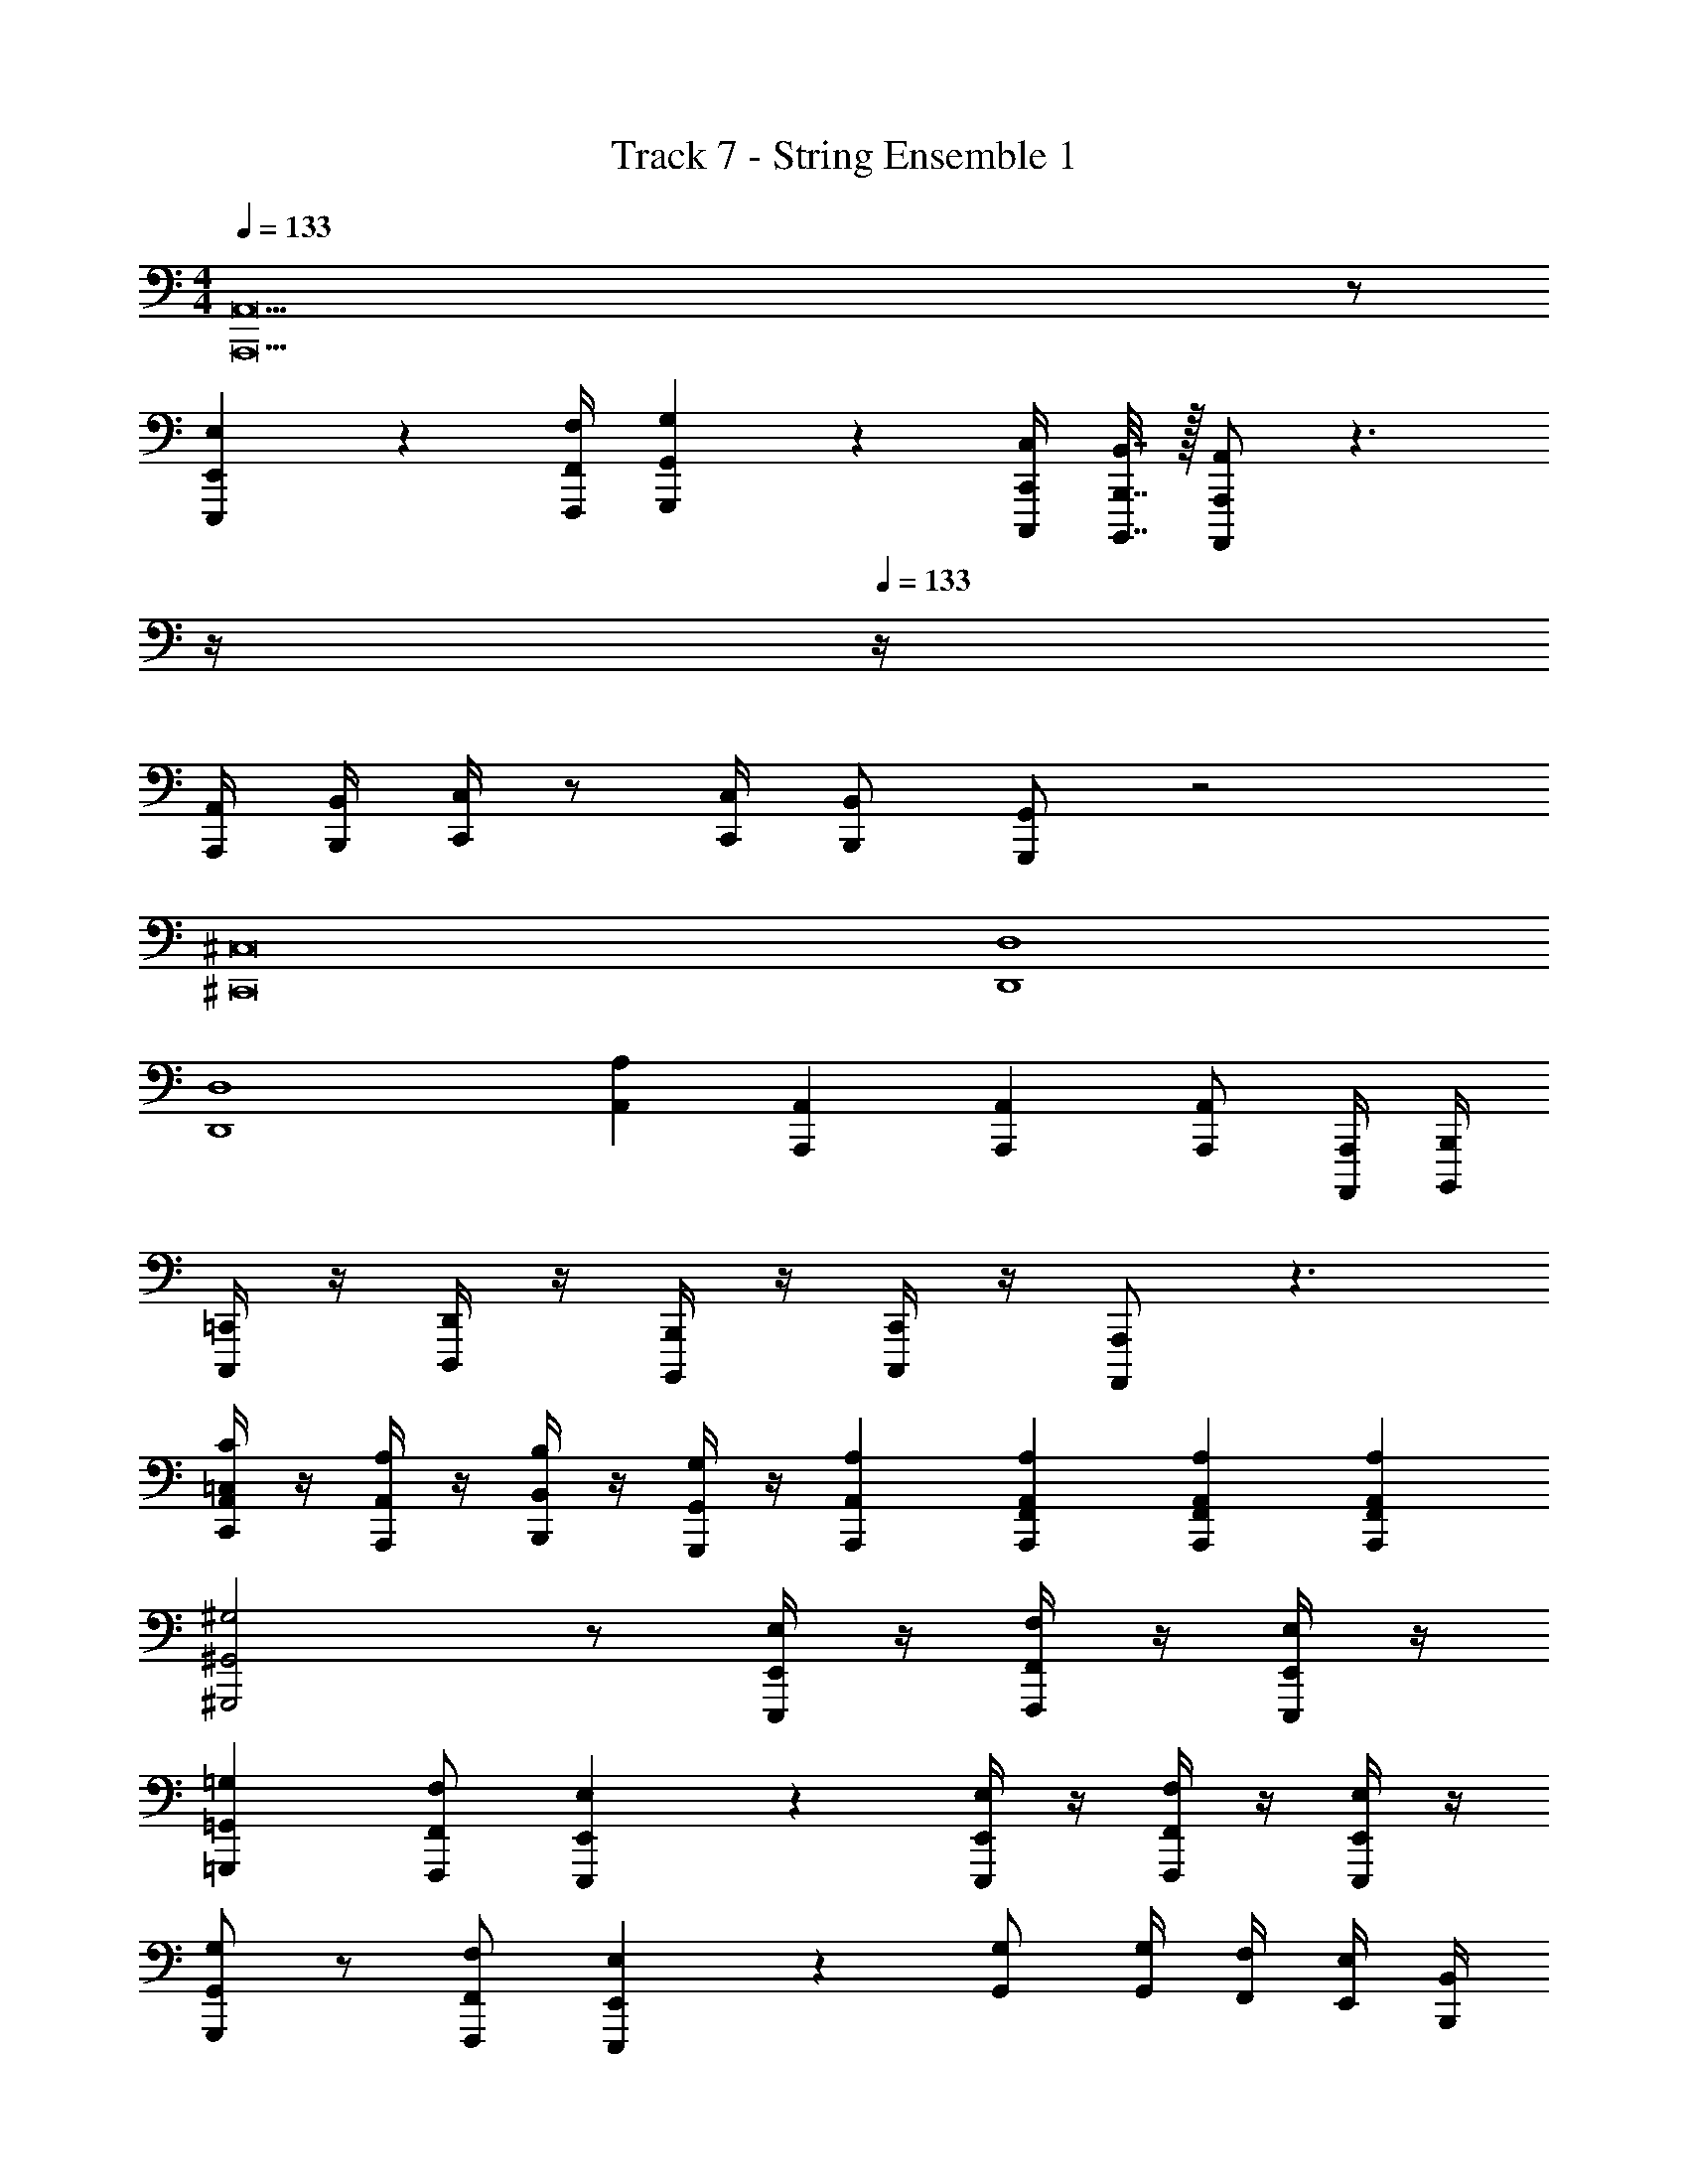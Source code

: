 X: 1
T: Track 7 - String Ensemble 1
Z: ABC Generated by Starbound Composer v0.8.7
L: 1/4
M: 4/4
Q: 1/4=133
K: Am
[A,,23A,,,23] z/ 
[E,2/9E,,2/9E,,,2/9] z/36 [F,/4F,,/4F,,,/4] [G,2/9G,,2/9G,,,2/9] z5/18 [C,/4C,,/4C,,,/4] [B,,7/32B,,,7/32B,,,,7/32] z/32 [A,,/A,,,/A,,,,/] z3/ 
Q: 1/4=12
z/4 
Q: 1/4=133
z/4 
[A,,/4A,,,/4] [B,,/4B,,,/4] [C,/4C,,/4] z/ [C,/4C,,/4] [B,,/B,,,/] [G,,/G,,,/] z2 
[^C,8^C,,8] 
[D,4D,,4] 
[D,4D,,4] 
[A,A,,] [A,,A,,,] [A,,A,,,] [A,,/A,,,/] [A,,,/4A,,,,/4] [B,,,/4B,,,,/4] 
[=C,,/4C,,,/4] z/4 [D,,/4D,,,/4] z/4 [B,,,/4B,,,,/4] z/4 [C,,/4C,,,/4] z/4 [A,,,/A,,,,/] z3/ 
[C/4=C,/4A,,/4C,,/4] z/4 [A,/4A,,/4A,,,/4] z/4 [B,/4B,,/4B,,,/4] z/4 [G,/4G,,/4G,,,/4] z/4 [A,A,,A,,,] [A,/3A,,/3F,,/3A,,,/3] [A,/3A,,/3F,,/3A,,,/3] [A,/3A,,/3F,,/3A,,,/3] 
[^G,2^G,,2^G,,,2] z/ [E,/4E,,/4E,,,/4] z/4 [F,/4F,,/4F,,,/4] z/4 [E,/4E,,/4E,,,/4] z/4 
[=G,=G,,=G,,,] [F,/F,,/F,,,/] [E,2/5E,,2/5E,,,2/5] z3/5 [E,/4E,,/4E,,,/4] z/4 [F,/4F,,/4F,,,/4] z/4 [E,/4E,,/4E,,,/4] z/4 
[G,/G,,/G,,,/] z/ [F,/F,,/F,,,/] [E,2/5E,,2/5E,,,2/5] z3/5 [G,/G,,/] [G,/4G,,/4] [F,/4F,,/4] [E,/4E,,/4] [B,,/4B,,,/4] 
[E,,/E,,,/] [E,,/4E,,,/4] [F,,/4F,,,/4] E,,,5/32 z/32 [z7/48F,,,5/32] [z/24F,,/6] [z/8E,,,5/32] [z/20E,,3/20] [z9/70F,,,11/80] [z9/224F,,15/112] [z/8E,,,21/160] [z13/288E,,/8] F,,,41/288 [z/32F,,/8] E,,,11/80 [z/20E,,3/20] F,,,5/36 z/252 [z13/252F,,3/28] E,,,/18 [E,/4E,,/4E,,,/4] z/4 [F,/4F,,/4F,,,/4] z/4 [E,/4E,,/4E,,,/4] z/4 
[G,G,,G,,,] [F,/F,,/F,,,/] [E,2/5E,,2/5E,,,2/5] z3/5 [E,/4E,,/4E,,,/4] z/4 [F,/4F,,/4F,,,/4] z/4 [E,/4E,,/4E,,,/4] z/4 
[G,G,,G,,,] [F,/F,,/F,,,/] [E,2/5E,,2/5E,,,2/5] z3/5 [E,/4E,,/4E,,,/4] z/4 [F,/4F,,/4F,,,/4] z/4 [E,/4E,,/4E,,,/4] z13/4 
D,/3 D,/3 D,/3 E,/ E,/4 E,/4 E, [E,E,,] 
D,/3 D,/3 D,/3 E,/ E,/4 E,/4 E,2 z 
Q: 1/4=143
^C,,4 
C,,2 [^C,/C,,/] [C,/C,,/] z 
A,,,/ A,,,/ A,,,/ [E,/A,,/A,,,/] [F,/_B,,/_B,,,/] [E,/A,,/A,,,/] z/ A,,,/ 
A,,,/ A,,,/ A,,,/ [E,/A,,/A,,,/] [F,/B,,/B,,,/] [E,/A,,/A,,,/] z/ A,,,/ z/ 
[A,/A,,/] [G,/G,,/] [_B,/B,,/] [A,/A,,/] [^G,/^G,,/] [C/=C,/] [=B,/=B,,/] [^D/^D,/] 
[=D=D,] [^D/^D,/] [=D=D,] [^D/^D,/] [=D=D,] 
[^D/^D,/] [=D=D,] [E/E,/] [^D^D,] [F/F,/] [E/E,/] 
A,,/ A,,/ A,,/ A,,/ A,,/ A,,/ A,,/ [D,/^D,,/] 
[=D,=D,,] [^D,/^D,,/] [=D,=D,,] [^D,/^D,,/] [=D,=D,,] 
[^D,/^D,,/] [=D,=D,,] [^D,/^D,,/] [E,E,,] [F,/F,,/] [^F,^F,,] 
[=F,/=F,,/] [^F,^F,,] [=F,/=F,,/] [^F,/^F,,/] [=G,/=G,,/] [D,3/D,,3/] 
D,,/ z/ [D/4D,/4] z/4 [E/4E,/4] z/4 [F/4=F,/4] z/4 [D,3/D,,3/] 
D,/ z/ [D/D,/] [EE,] [D,,3/^D,,,3/] 
D,,,/ z/ [D,/4D,,/4] z/4 [E,/4E,,/4] z/4 [F,/4=F,,/4] z/4 [^F,/^F,,/] [G,G,,] 
[^G,^G,,] [A,3/A,,3/] [C/4C,/4] [=D/4=D,/4] [^D3^D,3] 
[C/4C,/4] [_B,/4_B,,/4] [C,2=C,,2] z2/3 [C,/3C,,/3] [=D,/3=D,,/3] [E,/3E,,/3] 
[=F,/3=F,,/3] [=G,/3=G,,/3] z/3 [^D,/3^D,,/3] [F,/3F,,/3] z/3 [=D,/3=D,,/3] [^D,/3^D,,/3] z/3 [C,/3C,,/3] [=B,,/3=B,,,/3] [B,,/3B,,,/3] 
[B,,/3B,,,/3] [_B,,/_B,,,/] [G,/4G,,/4] [G,/4G,,/4] [G,G,,] z =D,,/3 E,,/3 
F,,/3 G,,/4 z/4 B,,/4 z/4 A,,/4 z/4 F,,/4 z/4 G,,/4 z/4 D,,/4 z/4 [F,,/3A,,,/3] F,,/3 
F,,/3 [G,4G,,4] 
G,3/4 F,/4 G,/ A,/ ^D,,/ D,,/4 D,,/4 D,,2/3 D,,/3 
[D,4D,,4] 
[=D,,2=D,,,2] [=D,/D,,/] [D,/4D,,/4] [D,/4D,,/4] [D,2/3D,,2/3] [D,/3D,,/3] 
[D,,2D,,,2] [D,/D,,/] [D,/4D,,/4] [D,/4D,,/4] [D,/3D,,/3] [D,/3D,,/3] [D,/3D,,/3] 
[^D,^D,,] [G,G,,] [F,F,,] [=D=D,] 
[^D,D,,] [G,G,,] [F,F,,] [D=D,] 
[^D,/D,,/] z3/ [D,2D,,2] 
[D,/D,,/] z/ [D,/D,,/] z/ [D,/D,,/] z/ [D,/D,,/] z/ 
[^D/D,/] [D/4D,/4] [D/4D,/4] [D/4D,/4] z/4 [D/8D,/8] z/8 [D/8D,/8] z/8 [D/4D,/4] z7/4 
B,,,/ =B,,,/ _B,,,/ =B,,,/ _B,,,/ =B,,,/ ^C,,/ B,,,/ 
_B,,,/ =B,,,/ _B,,,/ =B,,,/ _B,,,/ =B,,,/ C,,/ B,,,/ 
B,,/ =B,,/ _B,,/ =B,,/ _B,,/ =B,,/ ^C,/ B,,/ 
_B,,/ =B,,/ _B,,/ =B,,/ _B,,/ =B,,/ C,/ B,,/ 
_B,,/ =B,,/ _B,,/ =B,,/ _B,,/ =B,,/ C,/ B,,/ z16 
[_B3/B,3/_B,,3/] [B/4B,/4B,,/4] [B/4B,/4B,,/4] [B2B,2B,,2] 
[=B,,/B,,,/] [_B,,/_B,,,/] [=B,,/=B,,,/] [_B,,/_B,,,/] [=B,,/=B,,,/] [_B,,/_B,,,/] [=B,,/=B,,,/] [C,/C,,/] 
[=D,/=D,,/] [C,/C,,/] [D,/D,,/] [C,/C,,/] [D,/D,,/] [C,/C,,/] [D,/D,,/] [C,/C,,/] 
[D,/D,,/] [C,/C,,/] [D,/D,,/] [C,/C,,/] [D,/D,,/] [C,/C,,/] [D,/D,,/] [E,/E,,/] 
[^D,/^D,,/] [=D,/=D,,/] [^D,/^D,,/] [F,5/F,,5/] 
[D,/4D,,/4] z/4 [D,/4D,,/4] z3/4 [^F,C,^F,,] [F,/C,/F,,/] [=F,/=C,/=F,,/] z/ 
[D,3/_B,,3/D,,3/] [B,,/_B,,,/] [B,,2B,,,2] 
[C,4=C,,4] 
[F,4C,4F,,4C,,4] 
[F,4C,4F,,4C,,4] 
[^C4^C,4^C,,4] 
[^G,15/4^G,,15/4^G,,,15/4] =C,3/28 =D,/7 
[E/E,/] E,,/ E,,5/18 =C,,/9 =D,,/9 [E,/E,,/] E,,/ E,,/4 C,,,3/28 D,,,/7 [E,,/E,,,/] E,,5/18 C,,7/72 D,,/8 
[E,/E,,/] E,,,/ E,,,5/18 C,,,/9 D,,,/9 [E,,/E,,,/] E,,,/ E,,,5/18 z2/9 E,,,/ E,,,5/18 C,7/72 D,/8 
[E/E,/] E,,/ E,,5/18 C,,/9 D,,/9 [E,/E,,/] E,,/ E,,5/18 C,,,/9 D,,,/9 [E,,/E,,,/] E,,/4 C,,3/28 D,,/7 
[E,/E,,/] E,,,/ E,,,5/18 C,,,/9 D,,,/9 [E,,/E,,,/] E,,,/ E,,,5/18 z2/9 E,,,/ E,,,/ 
[C^C,^C,,] [=C/=C,/=C,,/] [^C^C,^C,,] [=C/=C,/=C,,/] [^C/^C,/^C,,/] [D/^D,/^D,,/] 
[E3/E,3/E,,3/] [DD,D,,] z3/ 
[=C,3/=C,,3/] [=G,3/C,3/C,,3/] [=CG,C,C,,] 
[F3/F,3/A,,3/] [F,3/C,3/F,,3/] [F,F,,] 
[B,/8B,,/8] z/24 [B,/8B,,/8] z/24 [B,/8B,,/8] z/24 [B,/8B,,/8] z/32 [B,29/224B,,29/224] z/28 [B,9/70B,,9/70] z/20 [B,/9B,,/9] z7/180 [B,23/180B,,23/180] z5/144 [B,19/144B,,19/144] z7/288 [B,31/224B,,31/224] z/28 [B,17/126B,,17/126] z/45 [B,11/80B,,11/80] z/32 [B,21/160B,,21/160] z/40 [B,/8B,,/8] z/20 [B,9/70B,,9/70] z5/168 [B,13/96B,,13/96] z/32 [B,/8B,,/8] z/24 [B,/8B,,/8] z/30 [B,2/15B,,2/15] z/36 [B,5/36B,,5/36] z/32 [B,/8B,,/8] z11/288 [B,8/63B,,8/63] z5/126 [B,5/36B,,5/36] z/36 [B,11/90B,,11/90] z/10 
F,,,/4 z/4 A,,,/4 z/4 C,,/4 z/4 F,,/4 z/4 A,,/4 z/4 C,/4 z/4 F,/4 z/4 C/4 z/4 
F/ ^F/ =F/ D/ F/ ^F/ =F/ D/ 
F,,,/4 z/4 A,,,/4 z/4 C,,/4 z/4 F,,/4 z/4 A,,/4 z/4 C,/4 z/4 F,/4 z/4 C/4 z/4 
F/ ^F/ =F/ D/ F/ ^F/ =F/ D/ 
[B,/B,,/] z [B,/B,,/] z/ [^G,/G,,/] [^C/^C,/] z/ 
[B,/B,,/] z [B,/B,,/] z/ [G,/G,,/] [C/C,/] z/ 
[B,/B,,/] z [B,/B,,/] z/ [G,/G,,/] [C/C,/] z/ 
[B,/B,,/] z [B,/B,,/] z/ [G,/G,,/] [C/C,/] z/ 
[EE,] [DD,] [EE,] [^F^F,] 
[EE,] [DD,] [EE,] [FF,] 
[F,2^F,,2] [A,2A,,2] 
[A,2A,,2] [C2C,2] 
[D,12C,,12] 
[C,2^C,,2] [=B,,2=B,,,2] 
[A,2A,,2] [=B,2B,,2] 
[C,2C,,2] [B,,2B,,,2] 
[A,2A,,2] [B,2B,,2] 
[C,3/4C,,3/4] [B,,/4B,,,/4] [C,3/5C,,3/5] z3/20 [D,/4D,,/4] [E,3/5E,,3/5] z3/20 [D,/4D,,/4] [E,3/5E,,3/5] z2/5 
[G,3/4G,,3/4] [G,/4G,,/4] [G,G,,] [G,3/4G,,3/4] [G,/4G,,/4] [G,4/5G,,4/5] z/5 
[C,3/4C,,3/4] [B,,/4B,,,/4] [C,3/5C,,3/5] z3/20 [D,/4D,,/4] [E,3/5E,,3/5] z3/20 [D,/4D,,/4] [E,3/5E,,3/5] z2/5 
[G,3/4G,,3/4] [G,/4G,,/4] [G,G,,] [G,3/4G,,3/4] [G,/4G,,/4] [G,4/5G,,4/5] z/5 
[C,7/8G,,7/8C,,7/8] z/8 [D,7/8_B,,7/8D,,7/8] z/8 [E,19/32=B,,19/32E,,19/32] z45/32 
[C,7/8G,,7/8C,,7/8] z/8 [D,7/8_B,,7/8D,,7/8] z/8 [E,19/32=B,,19/32E,,19/32] z45/32 
[C,7/8G,,7/8C,,7/8] z/8 [D,7/8_B,,7/8D,,7/8] z/8 [E,19/32=B,,19/32E,,19/32] z45/32 
[C,7/8G,,7/8C,,7/8] z/8 [D,7/8_B,,7/8D,,7/8] z/8 [E,19/32=B,,19/32E,,19/32] z45/32 
[G,/G,,/] [G,3/4G,,3/4] [G,/4G,,/4] [G,/G,,/] [A,/A,,/] [A,3/4A,,3/4] [A,/4A,,/4] [A,/A,,/] 
[B,/B,,/] [B,3/4B,,3/4] [B,/4B,,/4] [B,/B,,/] [C/C,/] [C3/4C,3/4] [C/4C,/4] [C/C,/] 
[G,12G,,12] 
[z2E,4B,,4E,,4] G,2 
[z2E,4B,,4E,,4] G,2 
[D,8B,,8D,,8] 
[G,2D,2G,,2] [_B,2=F,2_B,,2] 
[=B,2^F,2=B,,2] [C2G,2C,2] 
[B,4B,,4] 
[G,4G,,4] 
[F,4F,,4] 
[G,8G,,8] 
[_B,4_B,,4] 
[F,4F,,4] 
[G,9G,,9] 
